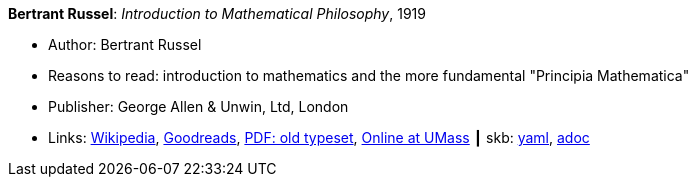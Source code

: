 *Bertrant Russel*: _Introduction to Mathematical Philosophy_, 1919

* Author: Bertrant Russel
* Reasons to read: introduction to mathematics and the more fundamental "Principia Mathematica"
* Publisher: George Allen & Unwin, Ltd, London
* Links:
      link:https://en.wikipedia.org/wiki/Introduction_to_Mathematical_Philosophy[Wikipedia],
      link:https://www.goodreads.com/book/show/31886.Introduction_to_Mathematical_Philosophy?ac=1&from_search=true[Goodreads],
      link:https://archive.org/details/introductiontoma00russuoft[PDF: old typeset],
      link:http://people.umass.edu/klement/russell-imp.html[Online at UMass]
    ┃ skb:
        link:https://github.com/vdmeer/skb/tree/master/data/library/book/1910/russel-1919-mathematical_philosophy.yaml[yaml],
        link:https://github.com/vdmeer/skb/tree/master/data/library/book/1910/russel-1919-mathematical_philosophy.adoc[adoc]
ifdef::local[]
    ┃ local:
        link:book/1910/russel-1919-mathematical_philosophy.pdf[PDF]
endif::[]

